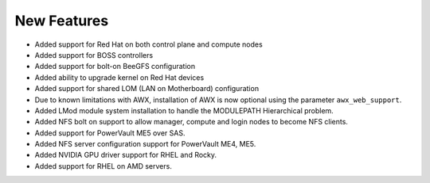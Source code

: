 New Features
===========

- Added support for Red Hat on both control plane and compute nodes
- Added support for BOSS controllers
- Added support for bolt-on BeeGFS configuration
- Added ability to upgrade kernel on Red Hat devices
- Added support for shared LOM (LAN on Motherboard) configuration
- Due to known limitations with AWX, installation of AWX is now optional using the parameter ``awx_web_support``.
- Added LMod module system installation to handle the MODULEPATH Hierarchical problem.
- Added NFS bolt on support to allow manager, compute and login nodes to become NFS clients.
- Added support for PowerVault ME5 over SAS.
- Added NFS server configuration support for PowerVault ME4, ME5.
- Added NVIDIA GPU driver support for RHEL and Rocky.
- Added support for RHEL on AMD servers.
